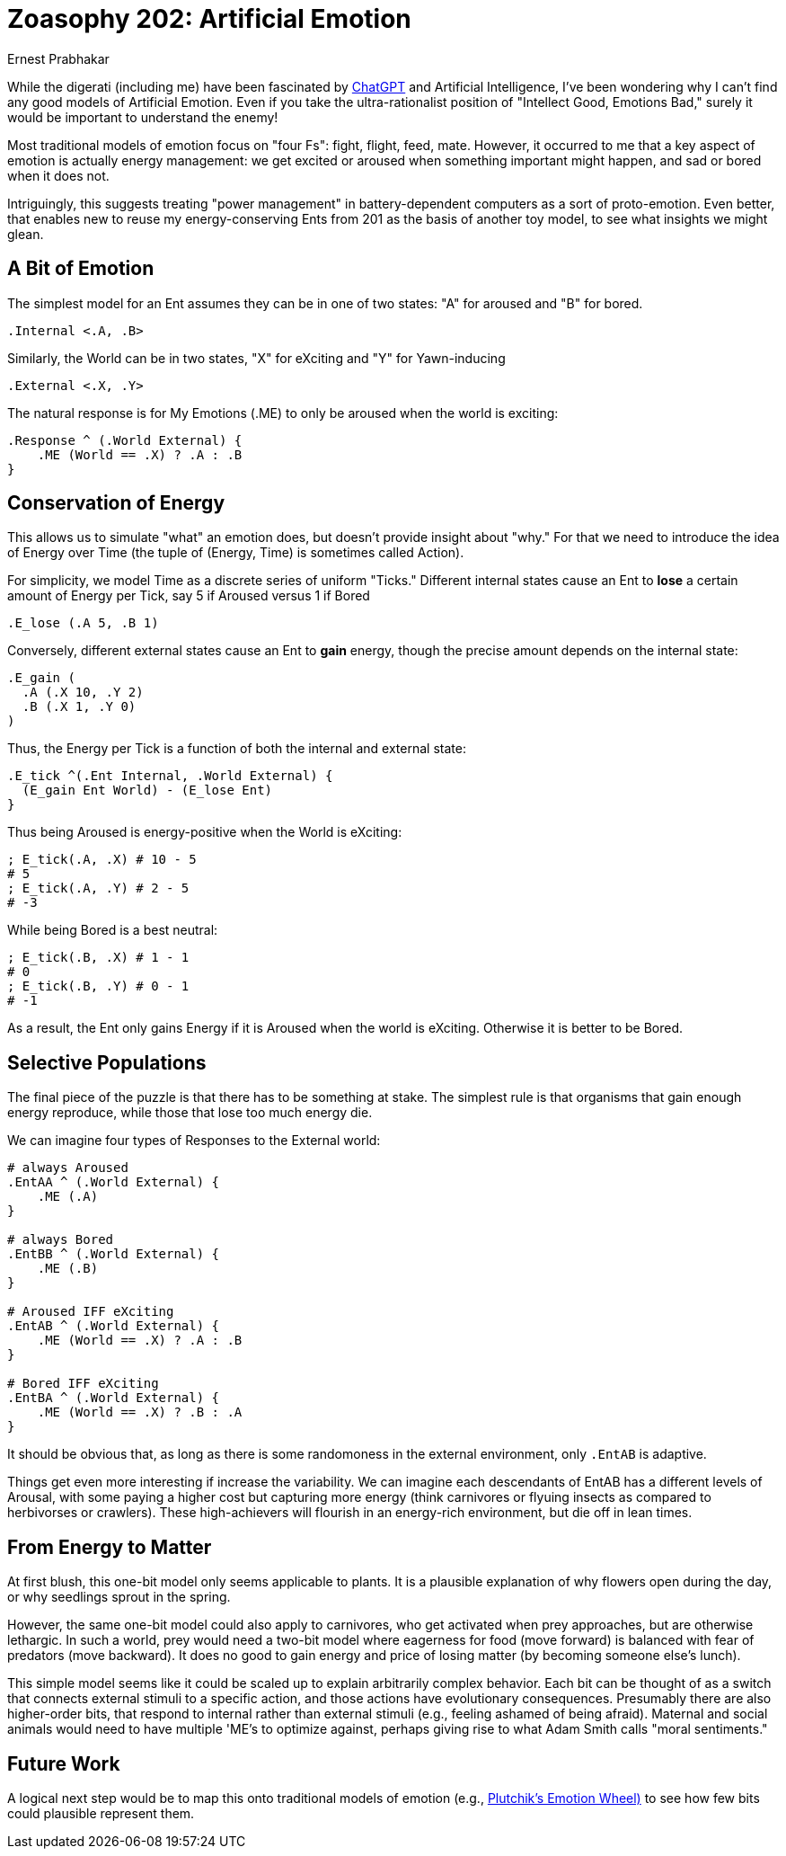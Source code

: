 = Zoasophy 202: Artificial Emotion
:Author: Ernest Prabhakar
:Date: 2023-01-29
:Version: 0.9.0

While the digerati (including me) have been fascinated by
https://www.theatlantic.com/technology/archive/2022/12/openai-chatgpt-writing-high-school-english-essay/672412/[ChatGPT]
and Artificial Intelligence,
I've been wondering why I can't find any good models of Artificial Emotion.
Even if you take the ultra-rationalist position of "Intellect Good, Emotions Bad,"
surely it would be important to understand the enemy!

Most traditional models of emotion focus on "four Fs": fight, flight, feed, mate.
However, it occurred to me that a key aspect of emotion is actually energy management:
we get excited or aroused when something important might happen, and sad or bored when it does not.

Intriguingly, this suggests treating "power management" in battery-dependent computers as a sort of proto-emotion.
Even better, that enables new to reuse my energy-conserving Ents from 201 as the basis of another toy model,
to see what insights we might glean.

== A Bit of Emotion

The simplest model for an Ent assumes they can be in one of two states: "A" for aroused and "B" for bored.  

```
.Internal <.A, .B>
```

Similarly, the World can be in two states, "X" for eXciting and "Y" for Yawn-inducing

```
.External <.X, .Y>
```

The natural response is for My Emotions (.ME) to only be aroused when the world is exciting:

```
.Response ^ (.World External) {
    .ME (World == .X) ? .A : .B
}
```

== Conservation of Energy

This allows us to simulate "what" an emotion does, but doesn't provide insight about "why."
For that we need to introduce the idea of Energy over Time
(the tuple of (Energy, Time) is sometimes called Action).

For simplicity, we model Time as a discrete series of uniform "Ticks."  
Different internal states cause an Ent to *lose* a certain amount of Energy per Tick,
say 5 if Aroused versus 1 if Bored

```
.E_lose (.A 5, .B 1)
```

Conversely, different external states cause an Ent to *gain* energy,
though the precise amount depends on the internal state:

```
.E_gain (
  .A (.X 10, .Y 2)
  .B (.X 1, .Y 0)
)
```
Thus, the Energy per Tick is a function of both the internal and external state:

```
.E_tick ^(.Ent Internal, .World External) {
  (E_gain Ent World) - (E_lose Ent)
}
```
Thus being Aroused is energy-positive when the World is eXciting:

```
; E_tick(.A, .X) # 10 - 5
# 5
; E_tick(.A, .Y) # 2 - 5
# -3
```

While being Bored is a best neutral:
```
; E_tick(.B, .X) # 1 - 1
# 0
; E_tick(.B, .Y) # 0 - 1
# -1

```
As a result, the Ent only gains Energy if it is Aroused when the world is eXciting.
Otherwise it is better to be Bored.


== Selective Populations

The final piece of the puzzle is that there has to be something at stake.
The simplest rule is that organisms that gain enough energy reproduce,
while those that lose too much energy die.

We can imagine four types of Responses to the External world:

```
# always Aroused
.EntAA ^ (.World External) {
    .ME (.A)
}

# always Bored
.EntBB ^ (.World External) {
    .ME (.B)
}

# Aroused IFF eXciting
.EntAB ^ (.World External) {
    .ME (World == .X) ? .A : .B
}

# Bored IFF eXciting
.EntBA ^ (.World External) {
    .ME (World == .X) ? .B : .A
}
```

It should be obvious that, as long as there is some randomoness in the external environment,
only `.EntAB` is adaptive.

Things get even more interesting if increase the variability.
We can imagine each descendants of EntAB has a different levels of Arousal,
with some paying a higher cost but capturing more energy
(think carnivores or flyuing insects as compared to herbivorses or crawlers).
These high-achievers will flourish in an energy-rich environment, but die off in lean times.

== From Energy to Matter

At first blush, this one-bit model only seems applicable to plants.
It is a plausible explanation of why flowers open during the day,
or why seedlings sprout in the spring.

However, the same one-bit model could also apply to carnivores,
who get activated when prey approaches, but are otherwise lethargic.
In such a world, prey would need a two-bit model
where eagerness for food (move forward) is balanced with fear of predators (move backward).
It does no good to gain energy and price of losing matter (by becoming someone else's lunch).

This simple model seems like it could be scaled up to explain arbitrarily complex behavior.
Each bit can be thought of as a switch that connects external stimuli to a specific action,
and those actions have evolutionary consequences.
Presumably there are also higher-order bits, that respond to internal rather than external stimuli
(e.g., feeling ashamed of being afraid).
Maternal and social animals would need to have multiple 'ME's to optimize against,
perhaps giving rise to what Adam Smith calls "moral sentiments."

== Future Work

A logical next step would be to map this onto traditional models of emotion (e.g., https://positivepsychology.com/emotion-wheel/[Plutchik's Emotion Wheel)] to see how few bits could plausible represent them.

